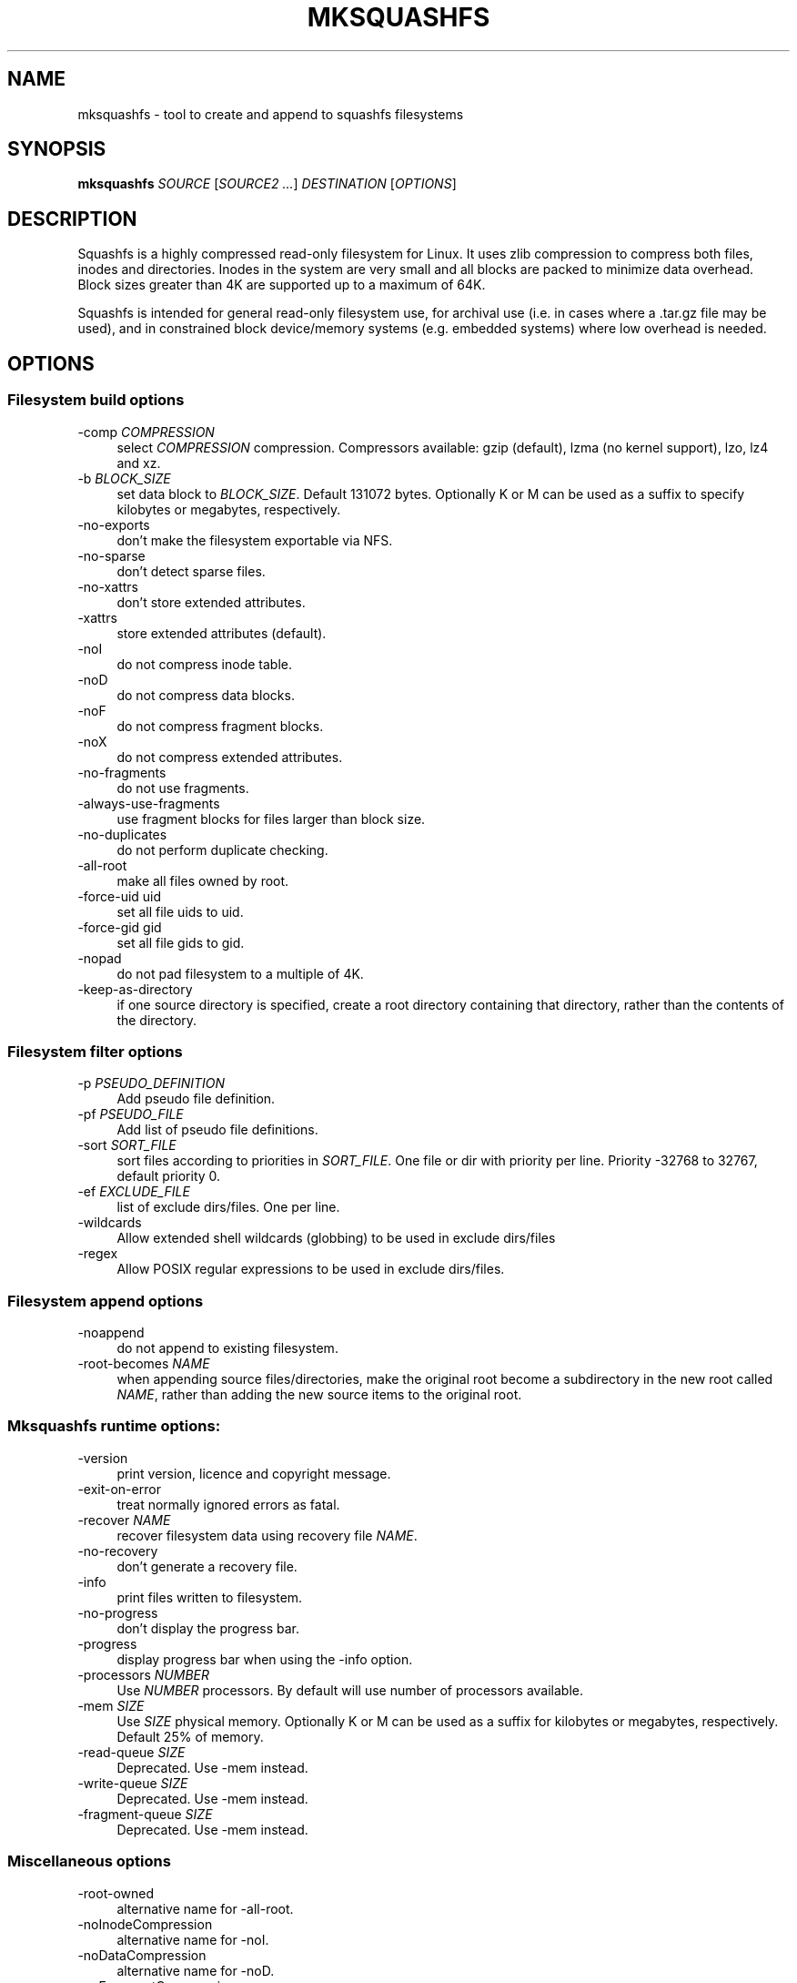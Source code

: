 .TH MKSQUASHFS 1 "2014\-05\-13" "4.3" "create and append squashfs filesystems"

.SH NAME
mksquashfs \- tool to create and append to squashfs filesystems

.SH SYNOPSIS
\fBmksquashfs\fR \fISOURCE\fR [\fISOURCE2\fR \fI...\fR] \fIDESTINATION\fR [\fIOPTIONS\fR]

.SH DESCRIPTION
Squashfs is a highly compressed read\-only filesystem for Linux. It uses zlib compression to compress both files, inodes and directories. Inodes in the system are very small and all blocks are packed to minimize data overhead. Block sizes greater than 4K are supported up to a maximum of 64K.
.PP
Squashfs is intended for general read\-only filesystem use, for archival use (i.e. in cases where a .tar.gz file may be used), and in constrained block device/memory systems (e.g. embedded systems) where low overhead is needed.

.SH OPTIONS

.SS Filesystem build options
.IP "\-comp \fICOMPRESSION\fR" 4
select \fICOMPRESSION\fR compression. Compressors available: gzip (default), lzma (no kernel support), lzo, lz4 and xz.
.IP "\-b \fIBLOCK_SIZE\fR"
set data block to \fIBLOCK_SIZE\fR. Default 131072 bytes. Optionally K or M can be used as a suffix to specify kilobytes or megabytes, respectively.
.IP "\-no\-exports" 4
don't make the filesystem exportable via NFS.
.IP "\-no\-sparse" 4
don't detect sparse files.
.IP "\-no\-xattrs" 4
don't store extended attributes.
.IP "\-xattrs" 4
store extended attributes (default).
.IP "\-noI" 4
do not compress inode table.
.IP "\-noD" 4
do not compress data blocks.
.IP "\-noF" 4
do not compress fragment blocks.
.IP "\-noX" 4
do not compress extended attributes.
.IP "\-no\-fragments" 4
do not use fragments.
.IP "\-always\-use\-fragments" 4
use fragment blocks for files larger than block size.
.IP "\-no\-duplicates" 4
do not perform duplicate checking.
.IP "\-all\-root" 4
make all files owned by root.
.IP "\-force\-uid uid" 4
set all file uids to uid.
.IP "\-force\-gid gid" 4
set all file gids to gid.
.IP "\-nopad" 4
do not pad filesystem to a multiple of 4K.
.IP "\-keep\-as\-directory" 4
if one source directory is specified, create a root directory containing that directory, rather than the contents of the directory.

.SS Filesystem filter options
.IP "\-p \fIPSEUDO_DEFINITION\fR" 4
Add pseudo file definition.
.IP "\-pf \fIPSEUDO_FILE\fR" 4
Add list of pseudo file definitions.
.IP "\-sort \fISORT_FILE\fR" 4
sort files according to priorities in \fISORT_FILE\fR. One file or dir with priority per line. Priority \-32768 to 32767, default priority 0.
.IP "\-ef \fIEXCLUDE_FILE\fR" 4
list of exclude dirs/files. One per line.
.IP "\-wildcards" 4
Allow extended shell wildcards (globbing) to be used in exclude dirs/files
.IP "\-regex" 4
Allow POSIX regular expressions to be used in exclude dirs/files.

.SS Filesystem append options
.IP "\-noappend" 4
do not append to existing filesystem.
.IP "\-root\-becomes \fINAME\fR" 4
when appending source files/directories, make the original root become a subdirectory in the new root called \fINAME\fR, rather than adding the new source items to the original root.

.SS Mksquashfs runtime options:
.IP "\-version" 4
print version, licence and copyright message.
.IP "\-exit\-on\-error" 4
treat normally ignored errors as fatal.
.IP "\-recover \fINAME\fR" 4
recover filesystem data using recovery file \fINAME\fR.
.IP "\-no\-recovery" 4
don't generate a recovery file.
.IP "\-info" 4
print files written to filesystem.
.IP "\-no\-progress" 4
don't display the progress bar.
.IP "\-progress" 4
display progress bar when using the \-info option.
.IP "\-processors \fINUMBER\fR" 4
Use \fINUMBER\fR processors. By default will use number of processors available.
.IP "\-mem \fISIZE\fR" 4
Use \fISIZE\fR physical memory. Optionally K or M can be used as a suffix for kilobytes or megabytes, respectively. Default 25% of memory.
.IP "\-read\-queue \fISIZE\fR" 4
Deprecated. Use \-mem instead.
.IP "\-write\-queue \fISIZE\fR" 4
Deprecated. Use \-mem instead.
.IP "\-fragment\-queue \fISIZE\fR" 4
Deprecated. Use \-mem instead.

.SS Miscellaneous options
.IP "\-root\-owned" 4
alternative name for \-all\-root.
.IP "\-noInodeCompression" 4
alternative name for \-noI.
.IP "\-noDataCompression" 4
alternative name for \-noD.
.IP "\-noFragmentCompression" 4
alternative name for \-noF.
.IP "\-noXattrCompression" 4
alternative name for \-noX.
.IP "\-Xhelp" 4
print compressor options for selected compressor

.SS Compressors available and compressor specific options
.IP "gzip (default)"
.IP "\-Xcompression-level \fIcompression\-level\fR" 4
\fIcompression\-level\fR should be 1 .. 9 (default 9)
.IP "\-Xwindow\-size \fIwindow\-size\fR" 4
\fIwindow\-size\fR should be 8 .. 15 (default 15)
.IP "\-Xstrategy strategy1,strategy2,...,strategyN" 4
Compress using strategy1,strategy2,...,strategyN in turn and choose the best compression. Available strategies: default, filtered, huffman_only, run_length_encoded and fixed
.IP "lzmz (no options) (no kernel support)" 4
.IP "lzo" 4
.IP "\-Xalgorithm \fIalgorithm\fR" 4
Where \fIalgorithm\fR is one of: lzo1x_1, lzo1x_1_11, lzo1x_1_12, lzo1x_1_15 or lzo1x_999. (default lzo1x_999)
.IP "\-Xcompression\-level \fIcompression\-level\fR" 4
\fIcompression\-level\fR should be 1 .. 9 (default 8)
.IP "lz4" 4
.IP "\-Xhc"
Compress using LZ4 High Compression
.IP "xz" 4
.IP "\-Xbcj filter1,filter2,...,filterN" 4
Compress using filter1,filter2,...,filterN in turn (in addition to no filter), and choose the best compression. Available filters: x86, arm, armthumb, powerpc, sparc, ia64.
.IP "\-Xdict\-size \fIDICT_SIZE\fR" 4
Use \fIDICT_SIZE\fR as the XZ dictionary size. The dictionary size can be specified as a percentage of the block size, or as an absolute value. The dictionary size must be less than or equal to the block size and 8192 bytes or larger. It must also be storable in the xz header as either 2^n or as 2^n+2^(n+1). Example dict\-sizes are 75%, 50%, 37.5%, 25%, or 32K, 16K, 8K etc.

.SH SEE ALSO
unsquashfs(1)

.SH HOMEPAGE
More information about mksquashfs and the squashfs filesystem can be found at <\fIhttp://squashfs.sourceforge.net/\fR>.

.SH AUTHOR
squashfs was written by Phillip Lougher <\fIplougher@users.sourceforge.net\fR>.
.PP
This manual page was written by Daniel Baumann <\fIdaniel.baumann@progress\-technologies.net\fR>. With some updates for 4.3 for use with Fedora.
